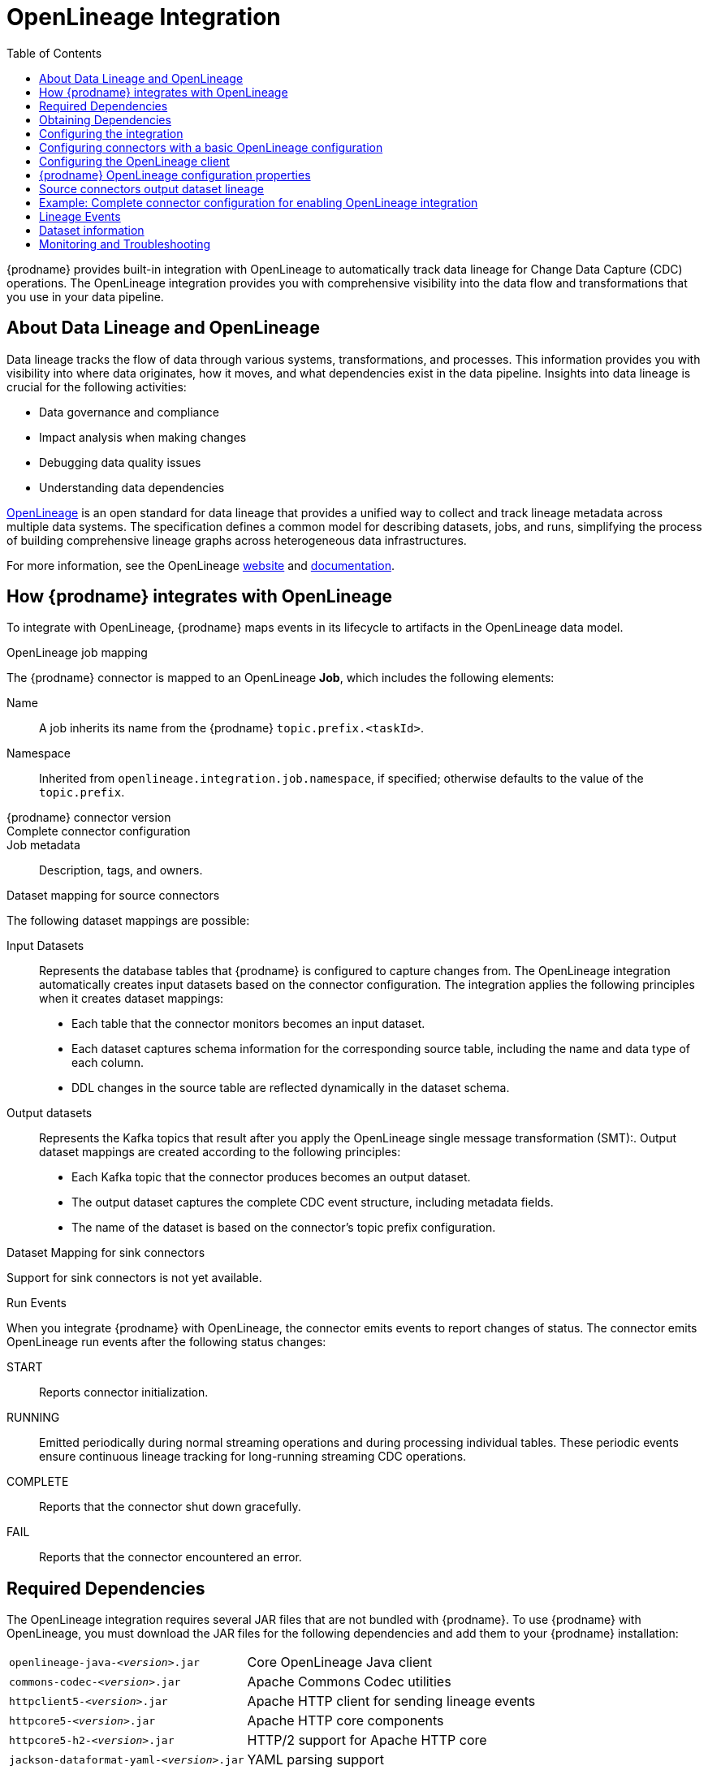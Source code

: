 // Category: debezium-using
// Type: assembly
// ModuleID: open-lineage-integration
// Title: OpenLineage Integration
[id="open-linegage-integration"]
= OpenLineage Integration

:toc:
:toc-placement: macro
:linkattrs:
:icons: font
:source-highlighter: highlight.js

toc::[]

{prodname} provides built-in integration with OpenLineage to automatically track data lineage for Change Data Capture (CDC) operations. 
The OpenLineage integration provides you with comprehensive visibility into the data flow and transformations that you use in your data pipeline.

== About Data Lineage and OpenLineage

Data lineage tracks the flow of data through various systems, transformations, and processes.
This information provides you with visibility into where data originates, how it moves, and what dependencies exist in the data pipeline. 
Insights into data lineage is crucial for the following activities:

* Data governance and compliance
* Impact analysis when making changes
* Debugging data quality issues
* Understanding data dependencies

https://openlineage.io/[OpenLineage] is an open standard for data lineage that provides a unified way to collect and track lineage metadata across multiple data systems. 
The specification defines a common model for describing datasets, jobs, and runs, simplifying the process of building comprehensive lineage graphs across heterogeneous data infrastructures.

For more information, see the OpenLineage https://openlineage.io/[website] and https://openlineage.io/docs/[documentation].

== How {prodname} integrates with OpenLineage

To integrate with OpenLineage, {prodname} maps events in its lifecycle to artifacts in the OpenLineage data model.

.OpenLineage job mapping

The {prodname} connector is mapped to an OpenLineage *Job*, which includes the following elements:

Name:: A job inherits its name from the {prodname} `topic.prefix.<taskId>`.
Namespace:: Inherited from `openlineage.integration.job.namespace`, if specified; otherwise defaults to the value of the `topic.prefix`.
{prodname} connector version::
Complete connector configuration::
Job metadata:: Description, tags, and owners.

.Dataset mapping for source connectors

The following dataset mappings are possible: 

Input Datasets::
Represents the database tables that {prodname} is configured to capture changes from.
The OpenLineage integration automatically creates input datasets based on the connector configuration.
The integration applies the following principles when it creates dataset mappings: 

* Each table that the connector monitors becomes an input dataset.
* Each dataset captures schema information for the corresponding source table, including the name and data type of each column.
* DDL changes in the source table are reflected dynamically in the dataset schema.

Output datasets::
Represents the Kafka topics that result after you apply the OpenLineage single message transformation (SMT):.
Output dataset mappings are created according to the following principles:

* Each Kafka topic that the connector produces becomes an output dataset.
* The output dataset captures the complete CDC event structure, including metadata fields.
* The name of the dataset is based on the connector's topic prefix configuration.

.Dataset Mapping for sink connectors
Support for sink connectors is not yet available.

.Run Events

When you integrate {prodname} with OpenLineage, the connector emits events to report changes of status.
The connector emits OpenLineage run events after the following status changes:

START:: Reports connector initialization.
RUNNING:: Emitted periodically during normal streaming operations and during processing individual tables. These periodic events ensure continuous lineage tracking for long-running streaming CDC operations.
COMPLETE:: Reports that the connector shut down gracefully.
FAIL:: Reports that the connector encountered an error.


== Required Dependencies

The OpenLineage integration requires several JAR files that are not bundled with {prodname}. 
To use {prodname} with OpenLineage, you must download the JAR files for the following dependencies and add them to your {prodname} installation:

[horizontal]
`openlineage-java-_<version>_.jar`:: Core OpenLineage Java client
`commons-codec-_<version>_.jar`:: Apache Commons Codec utilities
`httpclient5-_<version>_.jar`:: Apache HTTP client for sending lineage events
`httpcore5-_<version>_.jar`:: Apache HTTP core components
`httpcore5-h2-_<version>_.jar`:: HTTP/2 support for Apache HTTP core
`jackson-dataformat-yaml-_<version>_.jar`:: YAML parsing support
`jackson-datatype-jsr310-_<version>_.jar`:: Java 8 time API support for Jackson
`micrometer-commons-_<version>_.jar`:: Micrometer metrics commons
`micrometer-core-_<version>_.jar`:: Micrometer metrics core
`snakeyaml-_<version>_.jar`:: YAML parser

== Obtaining Dependencies


The dependencies that are required to support the integration might be available in multiple versions. 
To install the dependencies, determine the version that is required and then download the JAR file.

.Procedure

1. On Maven Central, open the https://mvnrepository.com/artifact/io.openlineage/openlineage-java[`openlineage-java` repository] and identify the version used by {prodname}.
2. View the dependency tree for the `openlineage-java` version and identify the exact versions of all transitive dependencies.
3. Download the required JAR files and place them in the classpath for your {prodname} connector.

[NOTE]
====
Dependency versions must be compatible with each other. 
Always refer to the Maven dependency tree of the specific `openlineage-java` version you plan to use to ensure compatibility.
====

== Configuring the integration

To enable the integration, you must configure the {prodname} connector and the OpenLineage client.

== Configuring connectors with a basic OpenLineage configuration

To enable {prodname} to integrate with OpenLineage, add properties to your connector configuration, as shown in the following example:

[source,properties]
----
# Enable OpenLineage integration
openlineage.integration.enabled=true

# Path to OpenLineage configuration file
openlineage.integration.config.file.path=/path/to/openlineage.yml

# Job metadata (optional but recommended)
openlineage.integration.job.namespace=myNamespace
openlineage.integration.job.description=CDC connector for products database
openlineage.integration.job.tags=env=prod,team=data-engineering
openlineage.integration.job.owners=Alice Smith=maintainer,Bob Johnson=Data Engineer
----

== Configuring the OpenLineage client

Create an `openlineage.yml` file to configure the OpenLineage client.
Use the following example as a guide:

[source,yaml]
----
transport:
  type: http
  url: http://your-openlineage-server:5000
  endpoint: /api/v1/lineage
  auth:
    type: api_key
    api_key: your-api-key

# Alternative: Console transport for testing
# transport:
#   type: console
----

For detailed OpenLineage client configuration options, refer to the https://openlineage.io/docs/client/java[OpenLineage client documentation].

== {prodname} OpenLineage configuration properties

[cols="3,4,1,2"]
|===
|Property |Description |Required |Default

|`openlineage.integration.enabled`
|Enables and disables the OpenLineage integration.
|Yes
|`false`

|`openlineage.integration.config.file.path`
|Path to the OpenLineage YAML configuration file.
|Yes
|No default value

|`openlineage.integration.job.namespace`
|Namespace used for the job.
|Value from `topic.prefix`
|Value of `topic.prefix`

|`openlineage.integration.job.description`
|Human-readable job description
|No
|No default value

|`openlineage.integration.job.tags`
|Comma-separated list of key-value tags.
|No
|No default value

|`openlineage.integration.job.owners`
|Comma-separated list of name-role ownership entries.
|No
|No default value
|===

.Example: Tags list format

Specify Tags as a comma-separated list of key-value pairs, as shown in the following example:

[source,properties]
----
openlineage.integration.job.tags=environment=production,team=data-platform,criticality=high
----

.Example: Owners list format

Specify Owners as a comma-separated list of name-role pairs, as shown in the following example:

[source,properties]
----
openlineage.integration.job.owners=John Doe=maintainer,Jane Smith=Data Engineer,Team Lead=owner
----

== Source connectors output dataset lineage

To capture output dataset lineage (Kafka topics), configure {prodname} to use the OpenLineage Single Message Transform (SMT):

[source,properties]
----
# Add OpenLineage transform
transforms=openlineage
transforms.openlineage.type=io.debezium.transforms.openlineage.OpenLineage

# Required: Configure schema history with Kafka bootstrap servers
schema.history.internal.kafka.bootstrap.servers=your-kafka:9092
----

The SMT captures detailed schema information about change events that {prodname} writes to Kafka topics.
The transformation captures schema data that includes the following items:

* Event structure (before, after, source, transaction metadata)
* Field types and nested structures
* Topic names and namespaces

== Example: Complete connector configuration for enabling OpenLineage integration

The following example shows a possible complete configuration for enabling a PostgreSQL connector to integrate with OpenLineage:

[source,properties]
----
# Connector basics
name=products-cdc-connector
connector.class=io.debezium.connector.postgresql.PostgresConnector
database.hostname=localhost
database.port=5432
database.user=debezium
database.password=debezium
database.dbname=inventory
topic.prefix=inventory

# Snapshot configuration
snapshot.mode=initial
slot.drop.on.stop=false

# OpenLineage integration
openlineage.integration.enabled=true
openlineage.integration.config.file.path=/opt/debezium/config/openlineage.yml
openlineage.integration.job.description=CDC connector for inventory database
openlineage.integration.job.tags=env=production,team=data-platform,database=postgresql
openlineage.integration.job.owners=Data Team=maintainer,Alice Johnson=Data Engineer

# For output lineage (optional)
transforms=openlineage
transforms.openlineage.type=io.debezium.transforms.openlineage.OpenLineage
schema.history.internal.kafka.bootstrap.servers=kafka:9092

# Standard Kafka Connect settings
key.converter=org.apache.kafka.connect.json.JsonConverter
value.converter=org.apache.kafka.connect.json.JsonConverter
----

== Lineage Events

The integration produces several types of OpenLineage events:

.Run Events

START:: Reports connector initialization.
RUNNING:: Reports that the connector is operating normally and is processing tables.
COMPLETE:: Reports that the connector shut down gracefully.
FAIL:: Reports that the connector encountered an error.

== Dataset information

*Input Datasets* represent source database tables. 
The namespace follows the https://openlineage.io/docs/spec/naming#dataset-naming[OpenLineage dataset naming specification].

The following example shows the dataset naming for a table in a PostgreSQL database:

* Namespace: `postgres://hostname:port`
* Name: `schema.table`
* Schema: Column names and types from the source table

The exact namespace format depends on your database system and follows the OpenLineage specification for dataset naming.

Output datasets represent the Kafka topics that result after you apply the OpenLineage transformation.

An output dataset includes the following information about the Kafka topic:

[horizontal]
Namespace:: `kafka://bootstrap-server:port`
Name:: `topic-prefix.schema.table`
Schema:: Complete CDC event structure including metadata fields

== Monitoring and Troubleshooting

.Verifying the integration
You can perform several tasks to verify that the integration is working as expected.

.Procedure
1. Check the connector logs for messages that refer to OpenLineage.
2. Verify events in your OpenLineage backend. 
This applies only if you use HTTP transport.
3. Use console transport for testing, as shown in the following example:
+
[source,yaml]
----
transport:
  type: console
----

.Common issues

Integration not working::
* Verify that `openlineage.integration.enabled` is set to `true`.
* Check that the path to the OpenLineage configuration file that is specified in the connector configuration is correct, and that {prodname} can access the target file.
* Ensure that the YAML in the OpenLineage configuration file is valid.
* Verify that all required JAR dependencies are present in the classpath.

Missing output datasets::

* Verify that you configured the connector to use the OpenLineage transformation.
* Check that you set the property `schema.history.internal.kafka.bootstrap.servers` in the connector configuration.

Connection issues::

* Verify that you specified the correct server URL and authentication information in the OpenLineage client configuration.
* Check the network connectivity between {prodname} and the OpenLineage server.

Dependency issues::

* Ensure that all required JAR files are present and their versions are compatible versions.
* Check for classpath conflicts with existing dependencies.

.Error Events

When the connector fails, check for the following items in OpenLineage FAIL events:

* Error messages
* Stack traces
* Connector configuration for debugging
